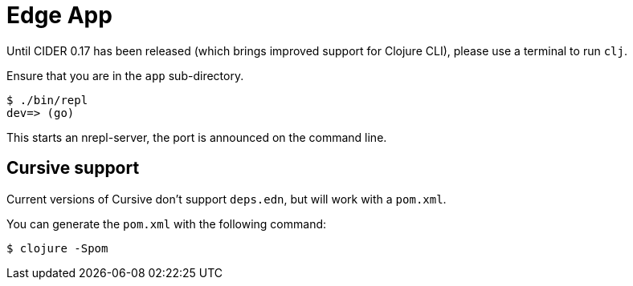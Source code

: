 = Edge App

Until CIDER 0.17 has been released (which brings improved support for
Clojure CLI), please use a terminal to run `clj`.

Ensure that you are in the `app` sub-directory.

----
$ ./bin/repl
dev=> (go)
----

This starts an nrepl-server, the port is announced on the command line.

== Cursive support

Current versions of Cursive don't support `deps.edn`, but will work with a `pom.xml`.

You can generate the `pom.xml` with the following command:

----
$ clojure -Spom
----
